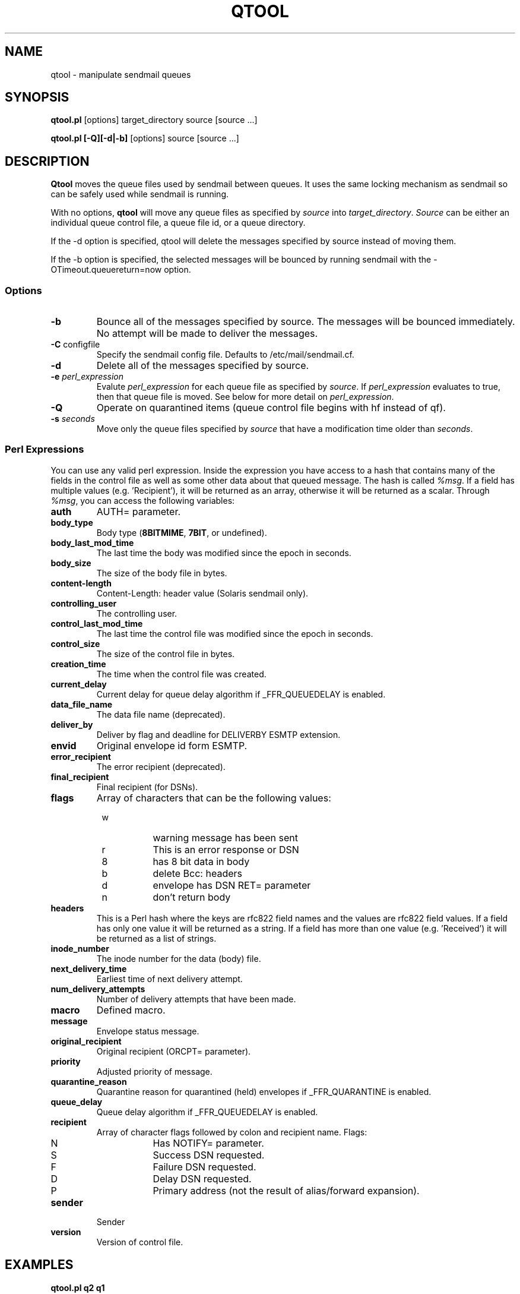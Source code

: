.\" Copyright (c) 1999, 2001 Sendmail, Inc. and its suppliers.
.\"	 All rights reserved.
.\"
.\" By using this file, you agree to the terms and conditions set
.\" forth in the LICENSE file which can be found at the top level of
.\" the sendmail distribution.
.\"
.\"
.\"     $Sendmail: qtool.8,v 8.16 2001/11/21 19:21:20 gshapiro Exp $
.\"
.TH QTOOL 8 "$Date: 2001/11/21 19:21:20 $"
.SH NAME
qtool
\- manipulate sendmail queues
.SH SYNOPSIS
.B qtool.pl
.RB [options]
target_directory source [source ...]
.PP
.B qtool.pl [-Q][-d|-b]
.RB [options]
source [source ...]
.SH DESCRIPTION
.B Qtool
moves the queue files used by sendmail between queues. It uses the same
locking mechanism as sendmail so can be safely used while sendmail is
running.
.PP
With no options,
.B qtool
will move any queue files as specified by \fIsource\fP into
\fItarget_directory\fP. \fISource\fP can be either an individual
queue control file, a queue file id, or a queue directory.
.PP
If the -d option is specified, qtool will delete the messages specified by
source instead of moving them.
.PP
If the -b option is specified, the selected messages will be bounced by
running sendmail with the -OTimeout.queuereturn=now option.
.SS Options
.TP
\fB\-b\fP
Bounce all of the messages specified by source. The messages will be bounced
immediately. No attempt will be made to deliver the messages.
.TP
\fB\-C\fP configfile
Specify the sendmail config file.
Defaults to /etc/mail/sendmail.cf.
.TP
\fB\-d\fP
Delete all of the messages specified by source.
.TP
\fB\-e\fP \fIperl_expression\fP
Evalute \fIperl_expression\fP for each queue file as specified
by \fIsource\fP. If \fIperl_expression\fP evaluates to true, then that
queue file is moved. See below for more detail on \fIperl_expression\fP.
.TP
\fB\-Q\fP
Operate on quarantined items
(queue control file begins with hf instead of qf).
.TP
\fB\-s\fP \fIseconds\fP
Move only the queue files specified by \fIsource\fP that have a
modification time older than \fIseconds\fP.
.SS Perl Expressions
You can use any valid perl expression. Inside the expression you have
access to a hash that contains many of the fields in the control file as
well as some other data about that queued message. The hash is called
\fI%msg\fP. If a field has multiple values (e.g. 'Recipient'), it will be
returned as an array, otherwise it will be returned as a scalar. Through
\fI%msg\fP, you can access the following variables:
.TP
\fBauth\fP
AUTH= parameter.
.TP
\fBbody_type\fP
Body type (\fB8BITMIME\fP, \fB7BIT\fP, or undefined).
.TP
\fBbody_last_mod_time\fP
The last time the body was modified since the epoch in seconds.
.TP
\fBbody_size\fP
The size of the body file in bytes.
.TP
\fBcontent-length\fP
Content-Length: header value (Solaris sendmail only).
.TP
\fBcontrolling_user\fP
The controlling user.
.TP
\fBcontrol_last_mod_time\fP
The last time the control file was modified since the epoch in seconds.
.TP
\fBcontrol_size\fP
The size of the control file in bytes.
.TP
\fBcreation_time\fP
The time when the control file was created.
.TP
\fBcurrent_delay\fP
Current delay for queue delay algorithm if _FFR_QUEUEDELAY is enabled.
.TP
\fBdata_file_name\fP
The data file name (deprecated).
.TP
\fBdeliver_by\fP
Deliver by flag and deadline for DELIVERBY ESMTP extension.
.TP
\fBenvid\fP
Original envelope id form ESMTP.
.TP
\fBerror_recipient\fP
The error recipient (deprecated).
.TP
\fBfinal_recipient\fP
Final recipient (for DSNs).
.TP
\fBflags\fP
Array of characters that can be the following values:
.PD 0
.RS +8
.TP 8
w
warning message has been sent
.TP 8
r
This is an error response or DSN
.TP 8
8
has 8 bit data in body
.TP 8
b
delete Bcc: headers
.TP 8
d
envelope has DSN RET= parameter
.TP 8
n
don't return body
.PD
.RE
.TP
\fBheaders\fP
This is a Perl hash where the keys are rfc822 field names and the values
are rfc822 field values. If a field has only one value it will be returned
as a string. If a field has more than one value (e.g. 'Received') it will
be returned as a list of strings.
.TP
\fBinode_number\fP
The inode number for the data (body) file.
.TP
\fBnext_delivery_time\fP
Earliest time of next delivery attempt.
.TP
\fBnum_delivery_attempts\fP
Number of delivery attempts that have been made.
.TP
\fBmacro\fP
Defined macro.
.TP
\fBmessage\fP
Envelope status message.
.TP
\fBoriginal_recipient\fP
Original recipient (ORCPT= parameter).
.TP
\fBpriority\fP
Adjusted priority of message.
.TP
\fBquarantine_reason\fP
Quarantine reason for quarantined (held) envelopes if _FFR_QUARANTINE is
enabled.
.TP
\fBqueue_delay\fP
Queue delay algorithm if _FFR_QUEUEDELAY is enabled.
.TP
\fBrecipient\fP
Array of character flags followed by colon and recipient name. Flags:
.PD 0
.RS +8
.TP 8
N
Has NOTIFY= parameter.
.TP 8
S
Success DSN requested.
.TP 8
F
Failure DSN requested.
.TP 8
D
Delay DSN requested.
.TP 8
P
Primary address (not the result of alias/forward expansion).
.PD
.RE
.TP
\fBsender\fP
Sender
.TP
\fBversion\fP
Version of control file.
.SH EXAMPLES
.TP
\fBqtool.pl q2 q1\fP
Moves all of the queue files in queue q1 to queue q2.
.TP
\fBqtool.pl q2 q1/d6CLQh100847\fP
Moves the message with id d6CLQh100847 in queue q1 to queue q2.
.TP
\fBqtool.pl q2 q1/qfd6CLQh100847\fP
Moves the message with id d6CLQh100847 in queue q1 to queue q2.
.TP
\fBqtool.pl -e '$msg{num_delivery_attempts} == 3' /q2 /q1\fP
Moves all of the queue files that have had three attempted deliveries from
queue q1 to queue q2.
.SH BUGS
In sendmail 8.12, it is possible for a message's queue and data files (df)
to be stored in different queues.
In this situation, you must give qtool the pathname of the queue file,
not of the data file (df).
To be safe, never feed qtool the pathname of a data file (df).
.SH SEE ALSO
sendmail(8)
.SH HISTORY
The
.B qtool
command appeared in
sendmail 8.10.
